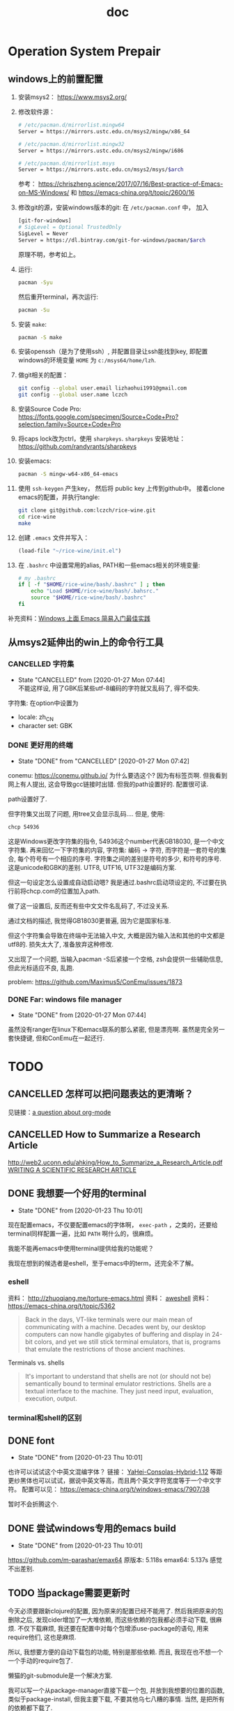 #+title: doc 
#+PROPERTY: header-args :noweb no-export :comments noweb

* Operation System Prepair 
** windows上的前置配置
1. 安装msys2： [[https://www.msys2.org/]]
2. 修改软件源：
   #+BEGIN_SRC sh
   # /etc/pacman.d/mirrorlist.mingw64
   Server = https://mirrors.ustc.edu.cn/msys2/mingw/x86_64

   # /etc/pacman.d/mirrorlist.mingw32
   Server = https://mirrors.ustc.edu.cn/msys2/mingw/i686

   # /etc/pacman.d/mirrorlist.msys
   Server = https://mirrors.ustc.edu.cn/msys2/msys/$arch
   #+END_SRC
   参考： [[https://chriszheng.science/2017/07/16/Best-practice-of-Emacs-on-MS-Windows/]]
   和 [[https://emacs-china.org/t/topic/2600/16]]
3. 修改git的源，安装windows版本的git:
   在 ~/etc/pacman.conf~ 中， 加入
   #+BEGIN_SRC sh
   [git-for-windows]
   # SigLevel = Optional TrustedOnly
   SigLevel = Never
   Server = https://dl.bintray.com/git-for-windows/pacman/$arch
   #+END_SRC
   原理不明，参考如上。
4. 运行:
   #+BEGIN_SRC sh
   pacman -Syu
   #+END_SRC
   然后重开terminal，再次运行:
   #+BEGIN_SRC sh
   pacman -Su
   #+END_SRC
5. 安装 ~make~:
   #+BEGIN_SRC sh
   pacman -S make
   #+END_SRC
6. 安装openssh（是为了使用ssh）, 并配置目录让ssh能找到key, 即配置windows的环境变量 ~HOME~ 为 ~c:/msys64/home/lzh~.
7. 做git相关的配置：
   #+BEGIN_SRC sh
   git config --global user.email lizhaohui1991@gmail.com
   git config --global user.name lczch
   #+END_SRC
8. 安装Source Code Pro:
   [[https://fonts.google.com/specimen/Source+Code+Pro?selection.family=Source+Code+Pro]]
9. 将caps lock改为ctrl，使用 ~sharpkeys~.
   ~sharpkeys~ 安装地址： [[https://github.com/randyrants/sharpkeys]]
10. 安装emacs:  
    #+BEGIN_SRC sh
    pacman -S mingw-w64-x86_64-emacs
    #+END_SRC
11. 使用 ~ssh-keygen~ 产生key， 然后将 public key 上传到github中。
    接着clone emacs的配置，并执行tangle:
    #+BEGIN_SRC sh
    git clone git@github.com:lczch/rice-wine.git
    cd rice-wine 
    make
    #+END_SRC
12. 创建 ~.emacs~ 文件并写入：
    #+BEGIN_SRC emacs-lisp
    (load-file "~/rice-wine/init.el")
    #+END_SRC
13. 在 ~.bashrc~ 中设置常用的alias, PATH和一些emacs相关的环境变量:
    #+BEGIN_SRC sh
    # my .bashrc
    if [ -f "$HOME/rice-wine/bash/.bashrc" ] ; then
        echo "Load $HOME/rice-wine/bash/.bahsrc."
        source "$HOME/rice-wine/bash/.bashrc"
    fi
    #+END_SRC

补充资料：[[https://emacs-china.org/t/windows-emacs/7907][Windows 上面 Emacs 简易入门最佳实践]]
** 从msys2延伸出的win上的命令行工具
*** CANCELLED 字符集
    CLOSED: [2020-01-27 Mon 07:44]
    - State "CANCELLED"  from              [2020-01-27 Mon 07:44] \\
      不能这样设, 用了GBK后某些utf-8编码的字符就又乱码了, 得不偿失.
    字符集: 在option中设置为
   - locale: zh_CN 
   - character set: GBK
*** DONE 更好用的终端 
    CLOSED: [2020-01-26 Sun 20:17]
    - State "DONE"       from "CANCELLED"  [2020-01-27 Mon 07:42]
    conemu: [[https://conemu.github.io/]]
    为什么要选这个? 因为有标签页啊. 
    但我看到网上有人提出, 这会导致gcc链接时出错.
    但我的path设置好的. 配置很可读.

    path设置好了. 

    但字符集又出现了问题, 用tree又会显示乱码....
    但是, 使用:
    #+BEGIN_SRC sh
    chcp 54936
    #+END_SRC
    这是Windows更改字符集的指令, 54936这个number代表GB18030, 是一个中文字符集.
    再来回忆一下字符集的内容, 字符集: 编码 -> 字符, 而字符是一套符号的集合, 每个符号有一个相应的序号. 
    字符集之间的差别是符号的多少, 和符号的序号. 
    这是unicode和GBK的差别. 
    UTF8, UTF16, UTF32是编码方案. 
    
    但这一句设定怎么设置成自动启动嗯?
    我是通过.bashrc启动项设定的, 不过要在执行前将chcp.com的位置加入path. 

    做了这一设置后, 反而还有些中文文件名乱码了, 不过没关系.

    通过文档的描述, 我觉得GB18030更普遍, 因为它是国家标准. 

    但这个字符集会导致在终端中无法输入中文, 大概是因为输入法和其他的中文都是utf8的.
    损失太大了, 准备放弃这种修改. 
    
    又出现了一个问题, 当输入pacman -S后紧接一个空格, zsh会提供一些辅助信息, 但此光标适应不良, 乱跑.

    problem: [[https://github.com/Maximus5/ConEmu/issues/1873]]
*** DONE Far: windows file manager 
    CLOSED: [2020-01-27 Mon 07:44]
    - State "DONE"       from              [2020-01-27 Mon 07:44]
    虽然没有ranger在linux下和emacs联系的那么紧密, 但是漂亮啊. 
    虽然是完全另一套快捷键, 但和ConEmu在一起还行. 
  
* TODO 
** CANCELLED 怎样可以把问题表达的更清晰？
   CLOSED: [2020-01-23 Thu 10:01]
见链接：[[https://emacs.stackexchange.com/questions/19355/buffer-local-tangle-in-org-mode][a question about org-mode]]
** CANCELLED How to Summarize a Research Article 
   CLOSED: [2020-01-23 Thu 10:01]
[[http://web2.uconn.edu/ahking/How_to_Summarize_a_Research_Article.pdf]]
[[http://www.columbia.edu/cu/biology/ug/research/paper.html][WRITING A SCIENTIFIC RESEARCH ARTICLE]]

** DONE 我想要一个好用的terminal
   CLOSED: [2020-01-23 Thu 10:01]
   - State "DONE"       from              [2020-01-23 Thu 10:01]
现在配置emacs，不仅要配置emacs的字体啊， ~exec-path~ ，之类的，还要给terminal同样配置一遍，比如 ~PATH~ 啊什么的，很麻烦。

我能不能再emacs中使用terminal提供给我的功能呢？

我现在想到的候选者是eshell，至于emacs中的term，还完全不了解。

*** eshell 
资料： [[http://zhuoqiang.me/torture-emacs.html]]
资料： [[https://www.jianshu.com/p/a47a0bb66d5b][aweshell]]
资料： [[https://emacs-china.org/t/topic/5362]]

#+BEGIN_QUOTE
Back in the days, VT-like terminals were our main mean of communicating with a machine. Decades went by, our desktop computers can now handle gigabytes of buffering and display in 24-bit colors, and yet we still stick terminal emulators, that is, programs that emulate the restrictions of those ancient machines.
#+END_QUOTE

Terminals vs. shells
#+BEGIN_QUOTE
It's important to understand that shells are not (or should not be) semantically bound to terminal emulator restrictions. Shells are a textual interface to the machine. They just need input, evaluation, execution, output.
#+END_QUOTE

*** terminal和shell的区别
** DONE font 
   CLOSED: [2020-01-23 Thu 10:01]
   - State "DONE"       from              [2020-01-23 Thu 10:01]
也许可以试试这个中英文混编字体？
链接： [[https://github.com/GitHubNull/YaHei-Consolas-Hybrid-1.12][YaHei-Consolas-Hybrid-1.12]]
等距更纱黑体也可以试试，据说中英文等高，而且两个英文字符宽度等于一个中文字符。
配置可以见： [[https://emacs-china.org/t/windows-emacs/7907/38]]

暂时不会折腾这个.
** DONE 尝试windows专用的emacs build 
   CLOSED: [2020-01-23 Thu 10:01]
   - State "DONE"       from              [2020-01-23 Thu 10:01]
   https://github.com/m-parashar/emax64
   原版本: 5.118s 
   emax64: 5.137s 
   感觉不出差别. 
** TODO 当package需要更新时 
   今天必须要跟新clojure的配置, 因为原来的配置已经不能用了.
   然后我把原来的包删除之后, 发现cider增加了一大堆依赖, 而这些依赖的包我都必须手动下载, 很麻烦.
   不仅下载麻烦, 我还要在配置中对每个包增添use-package的语句, 用来require他们, 这也是麻烦.
   
   所以, 我想要方便的自动下载包的功能, 特别是那些依赖. 而且, 我现在也不想一个一个手动的require包了. 

   懒猫的git-submodule是一个解决方案. 
   
   我可以写一个从package-manager直接下载一个包, 并放到我想要的位置的函数, 类似于package-install, 但我主要下载, 不要其他乌七八糟的事情. 
   当然, 是把所有的依赖都下载了. 
